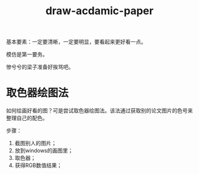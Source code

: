 #+title: draw-acdamic-paper



基本要素：一定要清晰，一定要明显，要看起来更好看一点。


模仿是第一要务。

惨兮兮的梁子准备好挨骂吧。


* 取色器绘图法

  如何绘画好看的图？可是尝试取色器绘图法。该法通过获取别的论文图片的色号来整理自己的配色。

步骤：

1. 截图别人的图片；
2. 放到windows的画图里；
3. 取色器；
4. 获得RGB数值结果；